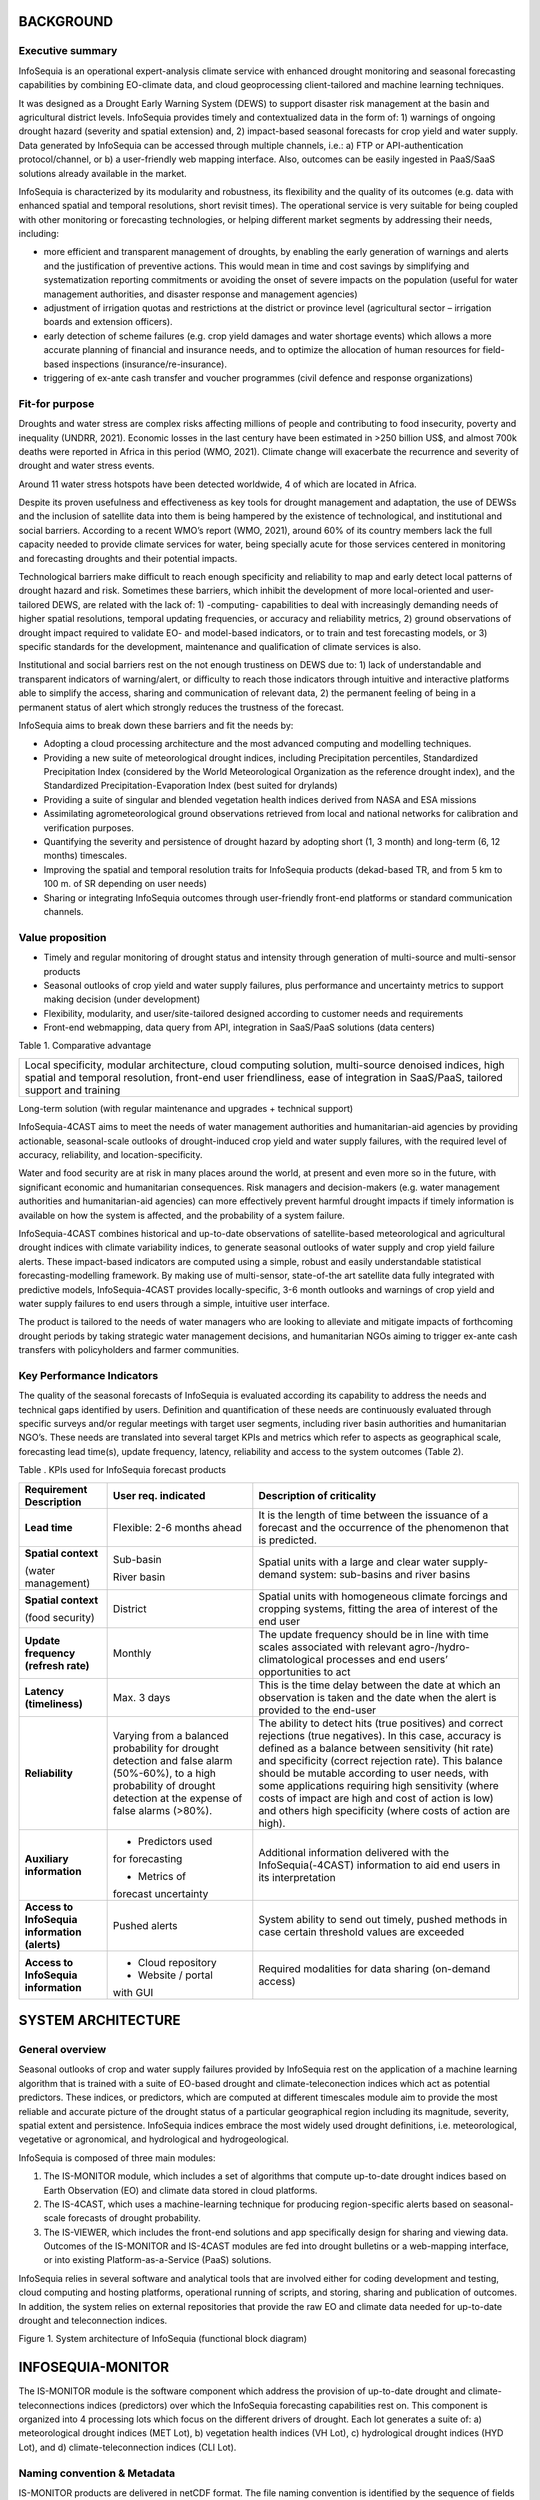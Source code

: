 BACKGROUND
==========

Executive summary 
-----------------

InfoSequia is an operational expert-analysis climate service with enhanced drought monitoring and seasonal forecasting capabilities by combining EO-climate data, and cloud geoprocessing client-tailored and machine learning techniques.

It was designed as a Drought Early Warning System (DEWS) to support disaster risk management at the basin and agricultural district levels. InfoSequia provides timely and contextualized data in the form of: 1) warnings of ongoing drought hazard (severity and spatial extension) and, 2) impact-based seasonal forecasts for crop yield and water supply. Data generated by InfoSequia can be accessed through multiple channels, i.e.: a) FTP or API-authentication protocol/channel, or b) a user-friendly web mapping interface. Also, outcomes can be easily ingested in PaaS/SaaS solutions already available in the market.

InfoSequia is characterized by its modularity and robustness, its flexibility and the quality of its outcomes (e.g. data with enhanced spatial and temporal resolutions, short revisit times). The operational service is very suitable for being coupled with other monitoring or forecasting technologies, or helping different market segments by addressing their needs, including:

- more efficient and transparent management of droughts, by enabling the early generation of warnings and alerts and the justification of preventive actions. This would mean in time and cost savings by simplifying and systematization reporting commitments or avoiding the onset of severe impacts on the population (useful for water management authorities, and disaster response and management agencies)

- adjustment of irrigation quotas and restrictions at the district or province level (agricultural sector – irrigation boards and extension officers).

- early detection of scheme failures (e.g. crop yield damages and water shortage events) which allows a more accurate planning of financial and insurance needs, and to optimize the allocation of human resources for field-based inspections (insurance/re-insurance).

- triggering of ex-ante cash transfer and voucher programmes (civil defence and response organizations)

.. image:: ./media/YoutubeThumbnail_InfoSequia.jpg
        :target: https://youtu.be/pHk4cK1TsSQ
		
Fit-for purpose 
---------------

Droughts and water stress are complex risks affecting millions of people and contributing to food insecurity, poverty and inequality (UNDRR, 2021). Economic losses in the last century have been estimated in >250 billion US$, and almost 700k deaths were reported in Africa in this period (WMO, 2021). Climate change will exacerbate the recurrence and severity of drought and water stress events.

Around 11 water stress hotspots have been detected worldwide, 4 of which are located in Africa.

Despite its proven usefulness and effectiveness as key tools for drought management and adaptation, the use of DEWSs and the inclusion of satellite data into them is being hampered by the existence of technological, and institutional and social barriers. According to a recent WMO’s report (WMO, 2021), around 60% of its country members lack the full capacity needed to provide climate services for water, being specially acute for those services centered in monitoring and forecasting droughts and their potential impacts.

Technological barriers make difficult to reach enough specificity and reliability to map and early detect local patterns of drought hazard and risk. Sometimes these barriers, which inhibit the development of more local-oriented and user-tailored DEWS, are related with the lack of: 1) -computing- capabilities to deal with increasingly demanding needs of higher spatial resolutions, temporal updating frequencies, or accuracy and reliability metrics, 2) ground observations of drought impact required to validate EO- and model-based indicators, or to train and test forecasting models, or 3) specific standards for the development, maintenance and qualification of climate services is also.

Institutional and social barriers rest on the not enough trustiness on DEWS due to: 1) lack of understandable and transparent indicators of warning/alert, or difficulty to reach those indicators through intuitive and interactive platforms able to simplify the access, sharing and communication of relevant data, 2) the permanent feeling of being in a permanent status of alert which strongly reduces the trustness of the forecast.

InfoSequia aims to break down these barriers and fit the needs by:

- Adopting a cloud processing architecture and the most advanced computing and modelling techniques.

- Providing a new suite of meteorological drought indices, including Precipitation percentiles, Standardized Precipitation Index (considered by the World Meteorological Organization as the reference drought index), and the Standardized Precipitation-Evaporation Index (best suited for drylands)

- Providing a suite of singular and blended vegetation health indices derived from NASA and ESA missions

- Assimilating agrometeorological ground observations retrieved from local and national networks for calibration and verification purposes.

- Quantifying the severity and persistence of drought hazard by adopting short (1, 3 month) and long-term (6, 12 months) timescales.

- Improving the spatial and temporal resolution traits for InfoSequia products (dekad-based TR, and from 5 km to 100 m. of SR depending on user needs)

- Sharing or integrating InfoSequia outcomes through user-friendly front-end platforms or standard communication channels.

Value proposition 
-----------------

-  Timely and regular monitoring of drought status and intensity through generation of multi-source and multi-sensor products

-  Seasonal outlooks of crop yield and water supply failures, plus performance and uncertainty metrics to support making decision (under development)

-  Flexibility, modularity, and user/site-tailored designed according to customer needs and requirements

-  Front-end webmapping, data query from API, integration in SaaS/PaaS solutions (data centers)

Table 1. Comparative advantage

+----------------------------------------------------------------------+
| Local specificity, modular architecture, cloud computing solution,   |
| multi-source denoised indices, high spatial and temporal resolution, |
| front-end user friendliness, ease of integration in SaaS/PaaS,       |
| tailored support and training                                        |
+----------------------------------------------------------------------+

Long-term solution (with regular maintenance and upgrades + technical support)

InfoSequia-4CAST aims to meet the needs of water management authorities and humanitarian-aid agencies by providing actionable, seasonal-scale outlooks of drought-induced crop yield and water supply failures, with the required level of accuracy, reliability, and location-specificity.

Water and food security are at risk in many places around the world, at present and even more so in the future, with significant economic and humanitarian consequences. Risk managers and decision-makers (e.g. water management authorities and humanitarian-aid agencies) can more effectively prevent harmful drought impacts if timely information is available on how the system is affected, and the probability of a system failure.

InfoSequia-4CAST combines historical and up-to-date observations of satellite-based meteorological and agricultural drought indices with climate variability indices, to generate seasonal outlooks of water supply and crop yield failure alerts. These impact-based indicators are computed using a simple, robust and easily understandable statistical forecasting-modelling framework. By making use of multi-sensor, state-of-the art satellite data fully integrated with predictive models, InfoSequia-4CAST provides locally-specific, 3-6 month outlooks and warnings of crop yield and water supply failures to end users through a simple, intuitive user interface.

The product is tailored to the needs of water managers who are looking to alleviate and mitigate impacts of forthcoming drought periods by taking strategic water management decisions, and humanitarian NGOs aiming to trigger ex-ante cash transfers with policyholders and farmer communities.

Key Performance Indicators
--------------------------

The quality of the seasonal forecasts of InfoSequia is evaluated according its capability to address the needs and technical gaps identified by users. Definition and quantification of these needs are continuously evaluated through specific surveys and/or regular meetings with target user segments, including river basin authorities and humanitarian NGO’s. These needs are translated into several target KPIs and metrics which refer to aspects as geographical scale, forecasting lead time(s), update frequency, latency, reliability and access to the system outcomes (Table 2).

Table . KPIs used for InfoSequia forecast products

+----------------------+----------------------+----------------------+
| **Requirement        | **User req.          | **Description of     |
| Description**        | indicated**          | criticality**        |
+----------------------+----------------------+----------------------+
| **Lead time**        | Flexible: 2-6 months | It is the length of  |
|                      | ahead                | time between the     |
|                      |                      | issuance of a        |
|                      |                      | forecast and the     |
|                      |                      | occurrence of the    |
|                      |                      | phenomenon that is   |
|                      |                      | predicted.           |
+----------------------+----------------------+----------------------+
| **Spatial context**  | Sub-basin            | Spatial units with a |
|                      |                      | large and clear      |
| (water management)   | River basin          | water supply-demand  |
|                      |                      | system: sub-basins   |
|                      |                      | and river basins     |
+----------------------+----------------------+----------------------+
| **Spatial context**  | District             | Spatial units with   |
|                      |                      | homogeneous climate  |
| (food security)      |                      | forcings and         |
|                      |                      | cropping systems,    |
|                      |                      | fitting the area of  |
|                      |                      | interest of the end  |
|                      |                      | user                 |
+----------------------+----------------------+----------------------+
| **Update frequency** | Monthly              | The update frequency |
| **(refresh rate)**   |                      | should be in line    |
|                      |                      | with time scales     |
|                      |                      | associated with      |
|                      |                      | relevant             |
|                      |                      | agro-/hydro-         |
|                      |                      | climatological       |
|                      |                      | processes and end    |
|                      |                      | users’ opportunities |
|                      |                      | to act               |
+----------------------+----------------------+----------------------+
| **Latency            | Max. 3 days          | This is the time     |
| (timeliness)**       |                      | delay between the    |
|                      |                      | date at which an     |
|                      |                      | observation is taken |
|                      |                      | and the date when    |
|                      |                      | the alert is         |
|                      |                      | provided to the      |
|                      |                      | end-user             |
+----------------------+----------------------+----------------------+
| **Reliability**      | Varying from a       | The ability to       |
|                      | balanced probability | detect hits (true    |
|                      | for drought          | positives) and       |
|                      | detection and false  | correct rejections   |
|                      | alarm (50%-60%), to  | (true negatives). In |
|                      | a high probability   | this case, accuracy  |
|                      | of drought detection | is defined as a      |
|                      | at the expense of    | balance between      |
|                      | false alarms (>80%). | sensitivity (hit     |
|                      |                      | rate) and            |
|                      |                      | specificity (correct |
|                      |                      | rejection rate).     |
|                      |                      | This balance should  |
|                      |                      | be mutable according |
|                      |                      | to user needs, with  |
|                      |                      | some applications    |
|                      |                      | requiring high       |
|                      |                      | sensitivity (where   |
|                      |                      | costs of impact are  |
|                      |                      | high and cost of     |
|                      |                      | action is low) and   |
|                      |                      | others high          |
|                      |                      | specificity (where   |
|                      |                      | costs of action are  |
|                      |                      | high).               |
+----------------------+----------------------+----------------------+
| **Auxiliary          | - Predictors used    | Additional           |
| information**        | for forecasting      | information          |
|                      |                      | delivered with the   |
|                      | - Metrics of         | InfoSequia(-4CAST)   |
|                      | forecast uncertainty | information to aid   |
|                      |                      | end users in its     |
|                      |                      | interpretation       |
+----------------------+----------------------+----------------------+
| **Access to          | Pushed alerts        | System ability to    |
| InfoSequia           |                      | send out timely,     |
| information          |                      | pushed methods in    |
| (alerts)**           |                      | case certain         |
|                      |                      | threshold values are |
|                      |                      | exceeded             |
+----------------------+----------------------+----------------------+
| **Access to          | - Cloud repository   | Required modalities  |
| InfoSequia           |                      | for data sharing     |
| information**        | - Website / portal   | (on-demand access)   |
|                      | with GUI             |                      |
+----------------------+----------------------+----------------------+

SYSTEM ARCHITECTURE 
===================

General overview 
----------------

Seasonal outlooks of crop and water supply failures provided by InfoSequia rest on the application of a machine learning algorithm that is trained with a suite of EO-based drought and climate-teleconection indices which act as potential predictors. These indices, or predictors, which are computed at different timescales module aim to provide the most reliable and accurate picture of the drought status of a particular geographical region including its magnitude, severity, spatial extent and persistence. InfoSequia indices embrace the most widely used drought definitions, i.e. meteorological, vegetative or agronomical, and hydrological and hydrogeological.

InfoSequia is composed of three main modules:

1) The IS-MONITOR module, which includes a set of algorithms that compute up-to-date drought indices based on Earth Observation (EO) and climate data stored in cloud platforms.

2) The IS-4CAST, which uses a machine-learning technique for producing region-specific alerts based on seasonal-scale forecasts of drought probability.

3) The IS-VIEWER, which includes the front-end solutions and app specifically design for sharing and viewing data. Outcomes of the IS-MONITOR and IS-4CAST modules are fed into drought bulletins or a web-mapping interface, or into existing Platform-as-a-Service (PaaS) solutions.

InfoSequia relies in several software and analytical tools that are involved either for coding development and testing, cloud computing and hosting platforms, operational running of scripts, and storing, sharing and publication of outcomes. In addition, the system relies on external repositories that provide the raw EO and climate data needed for up-to-date drought and teleconnection indices.

|image4|

Figure 1. System architecture of InfoSequia (functional block diagram)

INFOSEQUIA-MONITOR 
==================

The IS-MONITOR module is the software component which address the provision of up-to-date drought and climate-teleconnections indices (predictors) over which the InfoSequia forecasting capabilities rest on. This component is organized into 4 processing lots which focus on the different drivers of drought. Each lot generates a suite of: a) meteorological drought indices (MET Lot), b) vegetation health indices (VH Lot), c) hydrological drought indices (HYD Lot), and d) climate-teleconnection indices (CLI Lot).

Naming convention & Metadata
----------------------------

IS-MONITOR products are delivered in netCDF format. The file naming convention is identified by the sequence of fields described here:

*PRJ\ *\ **.**\ *\ TR\ *\ **.**\ *\ PPPPP\ *\ **.**\ *\ SRC[xSRC2]\ *\ **.**\ *\ nc*

PRJ, is the acronym (3 lowercase letters) of the project or geographical region of interest.

TR, is the temporal resolution of the product (DK for dekad-based, MM for monthly)

PPPPP, is the product name (5 uppercase letters, or underscores “_”)

SRC, is the name of the source or raw dataset (3 uppercase letters). The *[xSRC2]* only applies when two different sources or raw datasets are involved in the generation of the product.

**Box. Examples of filenames**

+-----------------------------------------------------------------------------------------------------------------+
| *chs.DK.SPI__.CHR.nc*                                                                                           |
|                                                                                                                 |
| chs = Segura River Basin project                                                                                |
|                                                                                                                 |
| DK = dekadly product (variables generated every 10-days, 3 dekads per month)                                    |
|                                                                                                                 |
| SPI_\_ = Standardized Precipitation Index (MET lot)                                                             |
|                                                                                                                 |
| CHR = CHIRPS dataset                                                                                            |
|                                                                                                                 |
| *moz.MM.SPEI_.CHRxTCL.nc*                                                                                       |
|                                                                                                                 |
| moz = Mozambique project                                                                                        |
|                                                                                                                 |
| MM = monthly product (variables generated monthly)                                                              |
|                                                                                                                 |
| SPEI\_ = Standardized Precipitation Evapotranspiration Index                                                    |
|                                                                                                                 |
| CHRxTCL = CHIRPS dataset for the precipitation indicator, and TerraClimate for the potential evapotranspiration |
|                                                                                                                 |
| *ink.DK.VH___.MOD.nc*                                                                                           |
|                                                                                                                 |
| moz = Inkomati River Basin project                                                                              |
|                                                                                                                 |
| DK = dekadly product                                                                                            |
|                                                                                                                 |
| VH__\_ = Vegetation Health product (it includes VCI, TCI and VHI indices, see section 3.3)                      |
|                                                                                                                 |
| MOD = MODIS sensor onboard Terra (datasets from collection 6.1)                                                 |
+-----------------------------------------------------------------------------------------------------------------+

Important information (metadata) describing InfoSequia products is embedded directly in the netCDF files. The metadata generation in InfoSequia has been standardized using international conventions (CF-1.8 and ACDD-1.3). A comprehensive description of each product can be retrieved through a suite of global attributes (Figure 2), and dimension attributes (longitude, latitude, time) and variable attributes (Figure 3).

|image5|

Figure 2 . Global attributes reported for each InfoSequia-MONITOR product (example for the PPERC.CHR product)

|image6|

Figure 3. Attributes for dimension (longitude, latitude, time) and variable fields (example for PPERS12, severity classes for precipitation percentile index from total precipitation aggregated at 12-months).

IS-MET Lot 
----------

Lot content 
~~~~~~~~~~~

This lot is composed by those products which include the precursors or indices used to monitor the meteorological drought status (severity and spatial coverage). MET indices are computed from two primary indicators: a) precipitation (*PRCP*), and b) potential evapotranspiration (*PET*). Both indicators are retrieved from external sources of hybrid and reanalysis products, respectively.

In its current version, InfoSequia provides 3 primary MET products: the *Precipitation Percentiles (PPERC)*, *Standardized Precipitation Index (SPI*), and the *Standardized Precipitation-Evapotranspiration Index (SPEI).*

In general, each single product is generated as a netCDF file and contains a collection of dekadal (10-days) or monthly indices aggregated at 1, 3, 6 and 12-month timescales. Dekadal products are the ones used for visualization, while the monthly ones are used forecasting purposes (Figure 3).

|image7|

Figure 4. Logic workflow diagram used for the production of MET Lot products.

Native sources of input data 
~~~~~~~~~~~~~~~~~~~~~~~~~~~~

Raw datasets of PRCP and PET are used by InfoSequia for the generation of PPERC, SPI and SPEI indices. These datasets and main properties are listed in Table 3 and briefly overviewed below.

Table . Main properties of datasets used in InfoSequia MET Lot. SRES = spatial resolution; TRES = temporal resolution; SCOV = spatial coverage; TCOV = temporal coverage; TLIN = timeliness. All datasets are monthly updated.

+-------+-------+-------+-------+------+-------+-------+-------+
| S     | Dr    | A     | SRES  | TRES | SCOV  | TCOV  | TLIN  |
| ource | ought | ccess |       |      |       |       | (mo   |
|       | indi  |       |       |      |       |       | nths) |
|       | cator |       |       |      |       |       |       |
+=======+=======+=======+=======+======+=======+=======+=======+
| C     | PRCP  | GEE   | 0.05  | DD   | Qu    | Since | 1     |
| HIRPS |       |       | deg.  |      | asi-g | Jan   |       |
|       |       |       | (~5.5 |      | lobal | -1981 |       |
|       |       |       | km)   |      | (50ºN |       |       |
|       |       |       |       |      | – 50º |       |       |
|       |       |       |       |      | S)    |       |       |
+-------+-------+-------+-------+------+-------+-------+-------+
| ERA5  | prcp, | GEE   | 0.1   | HH   | G     | Since | 2-3   |
| -Land | pet   |       | deg.  |      | lobal | Jan   |       |
|       |       |       | (~11  |      |       | -1981 |       |
|       |       |       | km)   |      |       |       |       |
+-------+-------+-------+-------+------+-------+-------+-------+
| Terra | pet   | GEE   | 1/24\ | MM   | G     | From  | -     |
| Cl    |       |       |  :sup |      | lobal | Jan   |       |
| imate |       |       | :`th` |      |       | -1958 |       |
|       |       |       | deg.  |      |       | to    |       |
|       |       |       |       |      |       | Dec   |       |
|       |       |       | (~4.5 |      |       | -2020 |       |
|       |       |       | km)   |      |       |       |       |
+-------+-------+-------+-------+------+-------+-------+-------+

-  CHIRPS

..

   CHIRPS is a hybrid, quasi-global (50ºS-50ºN) and moderate resolution (0.05º) product that is operationally generated by the Climate Hazard Cente at UC Santa Barbara (Funk et al., 2015). It combines satellite-based thermal-infrared precipitation products and rain gauge observations and has been widely tested worldwide. Nowadays this dataset supports several operational drought monitoring systems (e.g., USAID’s Famine Early Warning System Network). Data is ingested into the InfoSequia system directly from the Earth Engine cloud repository.

-  ERA5-Land

..

   Precipitation and potential evapotranspiration is also retrieved from the ERA5-Land (hourly) product. This is a reanalysis dataset that provides a consistent view of the evolution of land variables over several decades at an enhanced resolution (0.1 deg) compared to ERA5 product. Enhanced values of the land variables are retrieved using a global high resolution numerical the ECMWF land surface model which is forced with the downscaled meteorological variables (air temperature, humidity, and pressure) from the ERA5 climate reanalysis previously corrected for addressing the effects of elevation on the thermodynamic near-surface state. ERA5-Land does not assimilate observations directly but is indirectly included via the atmospheric forcing. Data is ingested into the InfoSequia system directly from the GEE repository.

-  TerraClimate

..

   As an alternative source for potential evapotranspiration data, the TerraClimate dataset has been additionally integrated in the processing workflow. This is a non-operational product generated by the University of California Merced [1]_, which consists of monthly dataset of climatological variables at a 1/24 deg. spatial resolution for the 1958-2020 period. It uses climatically aided interpolation, combining high-spatial resolution climatological normals from the WorldClim dataset, with coarser spatial resolution, but time-varying data from CRU Ts4.0 and the Japanese 55-year Reanalysis data (JRA55). Conceptually, the procedure applies interpolated time-varying anomalies from CRU Ts4.0/JRA55 to the high-spatial resolution climatology of WorldClim to create a high-spatial resolution dataset that covers a broader temporal record. Potential evapotranspiration is computed as reference evapotranspiration values using the ASCE-Penman-Monteith equation. InfoSequia computes monthly climatological normals and uses them for generating dekad values by dividing monthly totals by the total number of days per month, and compositing in 3 blocks of 10 days (or less in case of the 3\ :sup:`rd` dekad of the month).

PPERC product 
~~~~~~~~~~~~~

Algorithm description 
^^^^^^^^^^^^^^^^^^^^^

The *Precipitation percentile (PPERC)* index is a variant of the rainfall deciles index described originally by Gibbs and Maher (1967). For its computation current precipitation in a timestep is compared against all the historical precipitation values recorded in a reference period (climatology) in the same timestep. This comparison ranks the current amount and assign it a percentile value determined by where it falls against the historic record. Products are produced for the following timeframes: dekad (10-day composites), and 1, 3. 6 and 12 months. PPERC values ranges from 0 to 100. Optionally, percentiles values can be categorized into four severity classes adopting a threshold-based approach. Together with the SPI, it is one of the most widely used meteorological indices in DEWS (Bachmair et al., 2016).

Quality Assurance and Validation
^^^^^^^^^^^^^^^^^^^^^^^^^^^^^^^^

(Under development)

SPI product
~~~~~~~~~~~

.. _algorithm-description-1:

Algorithm description 
^^^^^^^^^^^^^^^^^^^^^

The *Standardized Precipitation Index* (SPI), introduced originally by McKee et al. (1993), measures the precipitation anomalies at a given location and timestep, based on the comparison between the observed accumulated precipitation in a desired timescale, and the long-term historical (reference or climatology) rainfall record for that period and timescale. Previously, the historical record is fitted to a two-parameter “gamma” probability distribution (Stagge et al., 2015), which is then transformed into a normal distribution such that the mean SPI value for that location and period is zero. SPI values range between -3.1 and 3.1 values, being values below 0 an indication of dryness. SPI values categorized into several severity classes based on thresholds. The SPI has been computed in InfoSequia at a dekad-based and monthly temporal resolution, and for 1, 3, 6 and 12-months aggregation timescales. Similar to PPERC, four severity categories have been defined according to standard values (Table 4). SPI is the most used meteorological drought index worldwide, and its computation has been highly recommended by the WMO in order to monitor drought conditions (Hayes, 2011).

   **Table** **4. Severity categories and thresholds used in InfoSequia for each drought index.ht index.**

=================== ========= ============
Category            PPERC     SPI / SPEI
=================== ========= ============
Extreme             ≤ 10      ≤ 1.5
Severe              (10 – 20] (1.5 - -1]
Mild                (20 – 30] (-1 - -0.5]
Normal (no drought) > 30      (-0.5 – 3.1]
=================== ========= ============

.. _quality-assurance-and-validation-1:

Quality Assurance and Validation
^^^^^^^^^^^^^^^^^^^^^^^^^^^^^^^^

(Under development)

SPEI product
~~~~~~~~~~~~

.. _algorithm-description-2:

Algorithm description 
^^^^^^^^^^^^^^^^^^^^^

The *Standardized Precipitation-Evapotranspiration Index* (SPEI) was introduced by Vicente-Serrano et al. (2010) this index includes a potential evapotranspiration component which is used for computing the PRCP-PET balance over which the SPI computation logic is applied. The use of PRCP-PET balance has been proved to be more appropriate for monitoring dryness conditions in energy-limited regions where potential evapotranspiration is the primary variable in controlling the water balance. Same threshold-values than for SPI are used to retrieve the SPEI drought severity categories (Table 4).

.. _quality-assurance-and-validation-2:

Quality Assurance and Validation
^^^^^^^^^^^^^^^^^^^^^^^^^^^^^^^^

(Under development)

IS-VH Lot 
---------

.. _lot-content-1:

Lot content 
~~~~~~~~~~~

-  Overview

-  List of Products (VH___,CVIA)

This lot is composed by those products which include the precursors or indices used to monitor the vegetation health or the greenness dynamics of croplands along the growing season. VH indices are computed from two primary satellite-based indicators: a) the Normalized Difference Vegetation Index (*NDVI*), and b) the Land Surface Temperature (*LST*).

In its current version, InfoSequia provides 2 primary VH products: the *Vegetation Health (VH)*, and the *Cumulative Vegetation Index Anomaly (CVIA).*

As with MET products, VH products are delivered in netCDF files with contain a suite of indices computed at dekadal (10-days) or monthly resolutions, and aggregated at 1, 3, 6 and 12-month timescales. Dekadal products are the ones used for visualization, while the monthly ones are used forecasting purposes (Figure 5).

|image8|

Figure 5. Logic workflow diagram used for the production of VH Lot products.

Gridded datasets of NDVI are computed from Red and NIR surface reflectance values from MODIS-Terra, OLCI-Sentinel-3 (for NDVI) and SLSTR-Sentinel-3 (for LST) products. Raw datasets are post-processed to denoise the NDVI, and to sharpen the spatial resolution of the NDVI and LST datasets, respectively. For the particular case of the SE3 products, and due to its short time coverage, a synthesis technique is additionally implemented to extend backward the NDVI and LST signals (at least until the same climatology period than for MODIS is covered). Both post-processed datasets, i.e. the denoised NDVI and sharpened LST, are the basis for computing: a) the suite of VH indices, including the Vegetation Condition Index (VCI), the Temperature Condition Index (TCI), and the Vegetation Health Index (VHI), and b) the Cumulative Vegetation Index Anomaly (CVIA). NDVI and LST precursors, and VH and CVIA indices are computed at dekad (10-day) and monthly resolutions, and at different (1, 3, 6 and 12-month) aggregation timescales. Dekad products are used in InfoSequia for monitoring and visualization purposes, while monthly products are ingested in IS-4CAST processor as forecast predictors.

.. _native-sources-of-input-data-1:

Native sources of input data 
~~~~~~~~~~~~~~~~~~~~~~~~~~~~

Raw datasets of NDVI and LST are used by InfoSequia for the generation of VH, and CVIA indices. These datasets and main properties are listed in Table 3 and briefly overviewed below.

Table . Main properties of the native daily datasets used in InfoSequia VH Lot. NDVI = Normalized Difference Vegetation Index, LST = Land Surface Temperature, SRES = spatial resolution; TRES = temporal resolution; SCOV = spatial coverage; TCOV = temporal coverage; TLIN = timeliness.

+-------+-------+-------+------+-------+-------+-------+-------+
| Dr    | Pr    | A     | SRES | TRES  | SCOV  | TCOV  | TLIN  |
| ought | oduct | ccess |      |       |       |       |       |
| prec  | da    |       |      |       |       |       |       |
| ursor | taset |       |      |       |       |       |       |
|       | (Se   |       |      |       |       |       |       |
|       | nsor- |       |      |       |       |       |       |
|       | Satel |       |      |       |       |       |       |
|       | lite) |       |      |       |       |       |       |
+=======+=======+=======+======+=======+=======+=======+=======+
| NDVI  | MO    | GEE   | 250m | Daily | G     | Since | <5    |
| \ :su | D09GQ | \ :su |      |       | lobal | Feb   | days  |
| p:`a` |       | p:`b` |      |       |       | -2000 |       |
|       | (MO   |       |      |       |       |       |       |
|       | DIS-T |       |      |       |       |       |       |
|       | erra) |       |      |       |       |       |       |
+-------+-------+-------+------+-------+-------+-------+-------+
|       | OL_   | COAH  | 300m | Daily | G     | Since | <5    |
|       | 2_LFR | \ :su |      |       | lobal | Dec   | days  |
|       |       | p:`c` |      |       |       | -2017 |       |
|       | (O    |       |      |       |       |       |       |
|       | LCI-S |       |      |       |       |       |       |
|       | entin |       |      |       |       |       |       |
|       | el-3) |       |      |       |       |       |       |
+-------+-------+-------+------+-------+-------+-------+-------+
| LST   | MO    | GEE   | 1km  | Daily | G     | Since | <10   |
|       | D11A1 | \ :su |      |       | lobal | Feb   | days  |
|       |       | p:`b` |      |       |       | -2000 |       |
|       | (MO   |       |      |       |       |       |       |
|       | DIS-T |       |      |       |       |       |       |
|       | erra) |       |      |       |       |       |       |
+-------+-------+-------+------+-------+-------+-------+-------+
|       | SL_   | COAH  | 1 km | Daily | G     | Since | <3    |
|       | 2_LST | \ :su |      |       | lobal | May   | days  |
|       | (S    | p:`c` |      |       |       | -2018 |       |
|       | LSTR- |       |      |       |       |       |       |
|       | Senti |       |      |       |       |       |       |
|       | nel-3 |       |      |       |       |       |       |
+-------+-------+-------+------+-------+-------+-------+-------+

a) NDVI is computed from “Top of Canopy” estimates of Red and NIR surface reflectances-

b) Earth Engine

c) Copernicus Open Access Hub

-  MOD09GQ (MODIS-Terra)

The MOD09GQ product provides daily georectified and atmospherically corrected estimates of 250m surface reflectance in the Red (R) and the Near InfraRed (NIR) bands measured by the Moderate Resolution Imaging Spectroradiometer sensor (MODIS) mounted onboard of the Terra satellite. The dataset offers a long temporal coverage, spanning from Feb-2000 onwards. Each band is linked with a Quality Assurance layer that is used in InfoSequia for a pixel-by-pixel cloud-masking and quality control. Qualified “Top of Canopy” surface reflectances, are then used for computing the NDVI as:

.. math:: NDVI = \frac{\left( NIR - R \right)}{\left( NIR + R \right)}


Daily NDVI are composited and denoised, and the resulting gridded dataset is finally used for computing the VCI and CVIA indices

-  MOD11A2 (MODIS-Terra)

The MOD11A2 (Level-3) product provides daily Land Surface Temperature (LST) values at 1km spatial resolution, and a Quality Assurance layer that is used in InfoSequia for a pixel-by-pixel cloud-masking and quality control. After a quality masking process, the native LST product is sharpened in order to increase the spatial resolution from 1 km up to the spatial resolution of the NDVI dataset. The sharpening technique applies a decision tree-based algorithm which rests on the correlation found between a resampled NDVI high-resolution image and the LST low-resolution image. Correlations found at low resolution are then used to estimate LST at high resolution and once a bias correction is performed. Additional technical details are provided in section 3.2.9 of IS-MONITOR report). Sharpened LST dataset is finally used as input for retrieving the TCI index.

-  OL_2_LFR (OLCI-SE3)

The Sentinel-3 product OL_2_LFR also provides estimates of rectified and atmospherically and angular corrected 300-m surface reflectances for the Red and NIR bands, and a QA layer for cloud-masking and control checking. This product is not directly available through the Earth Engine repository, so it needs to be ingested into the InfoSequia’s cloud platform from the Copernicus Open Access Hub. NDVI from the Sentinel-3 product is similarly computed as in the MODIS case, and finally used for computing VCI and CVIA indices. However, and contrary to what happens with the MODIS dataset, the OLCI-Sentinel legacy is much shorter, spanning since Dec-2017 onwards. Due to this strong limitation, not comparable VCI indicators can be extracted from the Sentinel dataset because a minimum reference period length of 10-15 is required to capture enough heterogeneity in the effects of meteorological dryness on the NDVI behavior. To solve this issue, a regression technique based on the cross-correlation found between both NDVI-denoised in the common period of measurement is adopted for extending the Sentinel dataset backwards, until the same climatology period than the MODIS one is reached. This process is still under development, so products derived from the SE3 OLCI dataset are not available in InfoSequia

-  SL_2_LST (SLSTR-SE3)

The Sentinel-3 (S3) SL_2_LST (Level-2) product provides daily Land Surface Temperature (LST) values at 1km spatial resolution, and a Quality Assurance layer that is used in InfoSequia for a pixel-by-pixel cloud-masking and quality control. Quaility-filtered raw data is then sharpened similarly as for MODIS LST dataset, and the resulting is used as input used for the computation of the TCI index.

Pre-processing of raw data
~~~~~~~~~~~~~~~~~~~~~~~~~~

Pre-processing of raw-native precursors in InfoSequia consists of:

- Denoising of NDVI

- Sentinel NDVI backward synthesis

- LST sharpening

The general logic workflows for the pre-processing of optical imagery and retrieval of denoised NDVI product, and LST product are shown in Figure 6 and Figure 7.

|image9|

Figure 6. Logic workflow for generation of denoised NDVI products.

|image10|

Figure 7. Logic workflow for generation of sharpened LST products.

NDVI denoising 
^^^^^^^^^^^^^^

Characterization of vegetation phenology and dynamics by using pixel-based NDVI timeseries is usually hindered by noise arising from unfavorable atmospheric conditions, and sun-sensor-surface viewing geometries which usually creates spurious drops in NDVI. Several strategies have been described in literature to remove spikes, reduce noise, and smooth timeseries of NDVI [2]_. InfoSequia system adopts a 3-step denoising approach which consists of an outlier removal process, a double-median smoothing, and low-pass Savitzky-Golay filtering. The general procedure aims to simulate the adaptive Savitzky-

Golay filtering process implemented in TIMESAT [3]_, and is applied over the timeseries of raw NDVI generated from the MODIS and SE3 datasets.

The first step of the denoising technique consists in the removal of outliers, defined here as those observed NDVI values that deviates, by a certain cutoff threshold, from the mean value observed in an rolling end-tailed window which size is set up by the user. The cutoff threshold is defined as the standard deviation of NDVI in an end-tailed rolling time window, scaled by a constant factor (*cutoff_scaling factor*). The size of the rolling time window (*window_size*) is a fix value which cover a certain number of dekad NDVI values. When an outlier is detected, the algorithm replaces the original value by a nodata value.

Second step consists of a double-median smoothing process in which new NDVI values are computed as the average of the median and maximum values retrieved after passing the rolling time window. The smoothing is applied twice, the second one over the first fitted timeseries. The double smoothing leads to a timeseries that fits to the upper envelope of the original data.

Finally, in a third step, a Savitzky-Golay filtering is applied over the upper-smoothed timeseries. The principle of this method is to replace each data value by a combination of adjacent values in a moving window using a least-squares polynomial fit of a particular degree (*polynomial_degree*).

In total, three input parameters are required to run the InfoSequia denoising algorithm: a) the *cutoff_scaling factor*, b) the time *window_size*, and c) the *polynomial_degree* used during the Savitzky-Golay filtering. All these parameters have been fixed at 1.5, 5, and 3, respectively. The impact of the denoising procedure applied over a NDVI timeseries for a particular pixel is illustrated in Figure 5

|image11|

Figure 8. Application of the InfoSequia denoising algorithm over a NDVI timeseries.

SE3 NDVI backward synthesis
^^^^^^^^^^^^^^^^^^^^^^^^^^^

(Under development)

LST sharpening 
^^^^^^^^^^^^^^

A thermal sharpening procedure was implemented to increase the resolution of thermal MODIS and Sentinel-3 imagery from 1 km to 250 m using optical data from the same satellite platforms, and auxiliary variables. The procedure relies on a Python implementation of Data Mining Sharpener (DMS) developed by Guzinski et al (2019). It is a decision tree-based algorithm for sharpening (disaggregation) of low-resolution images using high-resolution images. The implementation is based on Gao et al. (2012). The DMS is trained with high-resolution data resampled to low resolution and low-resolution data and then applied directly to high-resolution data to obtain high-resolution representation of the low-resolution data (Figure 9). The implementation includes:

• selecting training data based on homogeneity statistics and using the homogeneity as weight factor

• performing linear regression with samples located within each regression tree leaf node using an ensemble of regression trees

• performing local (moving window) and global regressions and combining them based on residuals

• performing residual analysis and bias correction

The Python code, pyDMS, is available at Github via `https://github.com/radosuav/pyDMS`_

InfoSequia applies pyDMS by setting a particular moving spatial-window size, in which pixel homogeneity is determined and based on a certain threshold.

|image12|

Figure 9. Data Mining Sharpener operation workflow.

VH product suite 
~~~~~~~~~~~~~~~~

.. _algorithm-description-3:

Algorithm description 
^^^^^^^^^^^^^^^^^^^^^

The Vegetation Health (VH) method is used in InfoSequia to monitor vegetation condition and health in response to changing weather. This method assumes that if vegetation or a cropping system is well-developed, green and vigorous, it can be considered to be healthy. Oppositely, if vegetation is less green and vigorous then is unhealthy and in a poor status. The VH method was originally proposed by Kogan (1987) for being used with satellite data, and particularly with NDVI and LST variables for approaching the moisture-based and the thermal-based controls of vegetation health. The method has been widely used worldwide since its development and has been applied in several operational DEWS, regional contexts and using different satellite data (NOAA, MODIS, Landsat, SPOT and Proba-V, etc) (Kogan, 2019).

The VH method in InfoSequia computes three indices:

-  *Vegetation Condition Index* (VCI)\ *.* This index is computed to monitor the impact of moisture on the vegetation development and health. It is based on the scaling of the current NDVI, a good proxy of this moisture-driven effect, observed at one timestep in relation with the absolute maximum (NDVI\ :sub:`max`) and minimum value (NDVI\ :sub:`min`) recorded for this timestep in a reference period (called climatology). It is computed as:

.. math:: VCI = \frac{\left( NDVI - \text{NDVI}_{\min} \right)}{\left( \text{NDVI}_{\max} - \text{NDVI}_{\min} \right)}*100

VCI has to be computed using NDVI-denoised values (see Annex 4) because the method is very much sensitive to the presence of spikes and outliers in climatology period. Alternatively, a percentile-based approach can be adopted for the selection of the endmembers in the NDVI record. The VCI ranges between 0 (worst unhealthy vegetation) to 100 (best healthy vegetation). When negative values (NDVI<NDVI\ :sub:`min`), or higher than 100 (NDVI>NDVI\ :sub:`max`) are found, then these are flatted to 0 and 100, respectively.

-  *Temperature Condition Index* (TCI). This follows a similar logic than the used for VCI but using LST values as a proxy of the impact that thermal and heat conditions have on the vegetation health and development. Similar cautions than for the VCI must be taken. It is computed as:

.. math:: LST = \frac{\left( \text{LST}_{\max} - LST \right)}{\left( \text{LST}_{\max} - \text{LST}_{\min} \right)}*100

TCI values range between 0 (most thermal-stressed and unhealthy vegetation condition) and 100 (most thermal-stressed and unhealthy vegetation condition). Similarly, to VCI, values that fall outside this range are accordingly flatted.

-  *Vegetation Health Index* (VHI). It combines VCI and TCI indices to integrate in the same index the effect the moisture and thermal/heat effects on vegetation. The integration is usually done by applying a weighted-averaged linear approach in which the weight parameter recognizes the different role that these weather forcings have in a particular environment. VHI is computed as:

.. math:: VHI = w*VCI + \left( 1 - w \right)*TCI

where *w* is the weight parameter whose value depends on the aridity conditions of a particular region (Bento et al., 2018). In InfoSequia, a 0.5 value for *w* has been adopted.

All the VH indices in InfoSequia are computed over dekadly and monthly composites of NDVI and LST, and at 1, 3, 6 and 12-month timescale aggregations. Similar to meteorological drought indices, VH indices are categorized into four classes using fixed values.

.. _quality-assurance-and-validation-3:

Quality Assurance and Validation
^^^^^^^^^^^^^^^^^^^^^^^^^^^^^^^^

(under development)

CVIA product 
~~~~~~~~~~~~

.. _algorithm-description-4:

Algorithm description 
^^^^^^^^^^^^^^^^^^^^^

The *Cumulative Vegetation Index Anomaly* (CVIA) is computed to quantify the departure of vegetation development from the normal conditions observed in a reference period. The algorithm behind this index accumulates the NDVI along the growing season and quantifies the difference of the resulting value at each timestep against the average value recorded in the reference period. The CVIA has been demonstrated to be a good proxy of crop yield anomalies, so its operational surveillance is expected to provide an interesting early precursor of a crop yield failures, and it has been stated by humanitarian aid agencies as relevant indicator to be considered during the forecasting process. CVIA is computed in InfoSequia from MODIS and Sentinel-3 NDVI datasets, and as a combined index of both (under development). Despite its potential role as predictor or as a surrogate of crop yield anomalies in a region at the end of the season, some barriers may reduce the performance of CVIA for those purposes: 1) spatial resolution impacts crop-based NDVI signature due to land cover heterogeneities or presence of groundwater-fed vegetation, 2) NDVI gaps. To minimize the negative effect of coarse pixel spatial resolutions, CVIA must be constructed from “pure” or homogeneous pixels previously extracted from auxiliary analyses or LUCL maps. The impacts due to the presence of data gaps can be mostly reduced by computing the index from the denoised and gap-filled NDVI datasets.

A key issue for computing CVIA rests on the correct detection and selection of the start of the growing season (SOS) period and its duration. These parameters are context- and crop type-dependent. For incorporating this variability into InfoSequia, several approaches and options (e.g. manual vs or automatic procedures, or fixed or variable selection between years) can be set up by the user in the configuration file.

.. _quality-assurance-and-validation-4:

Quality Assurance and Validation
^^^^^^^^^^^^^^^^^^^^^^^^^^^^^^^^

(under assessment)

IS-HYD Lot 
----------

.. _lot-content-2:

Lot content 
~~~~~~~~~~~

-  List of produucts (WSTOR, ...)

-  Filename convention

-  General metadata and attributes

This lot is composed by those products which include the precursors or indices used to monitor the hydrological drought of a region. In its current version, InfoSequia includes two satellite-based products: 1) the total water storage in reservoirs (WSTOR, see Figure 10), and 2) the groundwater storage anomaly (GWSA) derived from Earth gravimetry measurements. Additional hydrological drought indices based on real or simulated streamflow data are being included in further upgrades.

|image13|

Figure 10. Logic workflow for the generation of the WSTOR indicator.

In absence of ground-based streamflow observations, InfoSequia will ingest river discharge reanalysis data from the European Flood Awareness System. Two operational products are already available: GloFAS which provides monthly estimates at the global scale at a spatial resolution of 10km, and EFAS that is a sub-daily product generated at the European continental scale at a spatial resolution of 5 km.

Native source of input data
~~~~~~~~~~~~~~~~~~~~~~~~~~~

Raw datasets of NDVI and LST are used by InfoSequia for the generation of VH, and CVIA indices. These datasets and main properties are listed in Table 3 and briefly overviewed below.

Table 6. Main properties of datasets used in the InfoSequia HYD Lot. NDWI = Normalized Difference Water Index, SRES = spatial resolution; TRES = temporal resolution; SCOV = spatial coverage; TCOV = temporal coverage; TLIN = timeliness;

+-------+-------+-------+-------+-------+-------+-------+-------+
| Dr    | Pr    | A     | SRES  | TRES  | SCOV  | TCOV  | TLIN  |
| ought | oduct | ccess |       |       |       |       |       |
| prec  | da    |       |       |       |       |       |       |
| ursor | taset |       |       |       |       |       |       |
|       | (Se   |       |       |       |       |       |       |
|       | nsor- |       |       |       |       |       |       |
|       | Satel |       |       |       |       |       |       |
|       | lite) |       |       |       |       |       |       |
+=======+=======+=======+=======+=======+=======+=======+=======+
| NDWI  | S2    | GEE   | 20m   | Daily | G     | Since | 1-2   |
|       | MSI2A |       |       |       | lobal | Mar   | days  |
|       |       |       |       |       |       | -2017 |       |
|       | (MSI  |       |       |       |       |       |       |
|       | -SE2) |       |       |       |       |       |       |
+-------+-------+-------+-------+-------+-------+-------+-------+
| GWSA  | G3P   | G3P   | 0.    | Mo    | G     | Since | 1     |
|       | (GR   | conso | 05deg | nthly | lobal | Mar   | year  |
|       | ACE-b | rtium |       |       |       | -2002 |       |
|       | ased) |       |       |       |       |       |       |
+-------+-------+-------+-------+-------+-------+-------+-------+

WSTOR product 
~~~~~~~~~~~~~

.. _algorithm-description-5:

Algorithm description 
^^^^^^^^^^^^^^^^^^^^^

The total of water stored in medium- and large-size reservoirs is of critical importance to evaluate the risks of water stress in a water resource system. InfoSequia aims to quantify this key variable using the Normalized Difference Water Index (NDWI) retrieved from optical-shortwave imagery at high spatial resolution and adopting a local thresholding method.

The NDWI has been taken as an indicator of water coverage due to its proven suitability to detect water in the land. To avoid the potential impact of water/land edge effects and clouds, InfoSequia composites the NDWI at the monthly scale using the minimum-composite-value, and extracts the resulting pixels located inside the areal boundaries of each artificial reservoir in a region of interest. The total area masked as surface water (*WAREA*) at monthly scale is computed at each reservoir by applying a threshold value, and then translated into a water volume value (*WSTOR*) by applying a reservoir-specific relationship derived by calibrating against actual observations of water storage. For estimating the surface water masks and total area in recent years (since 2015 onwards), InfoSequia uses the Sentinel-2 MSIL2A (Level-2A) product which contains orthorectified atmospherically corrected (BOA [4]_) surface reflectances for 13 optical bands with a resolution that range from the 10m to 60m. It also includes binary cloud-mask layer that qualifies those pixels covered by clouds. 20m bands B8A (NIR, labelled as red edge 4 band), B11 (SWIR 1), and QA60 (cloud mask) are specifically extracted from the dataset for InfoSequia. The product is available through Google Earth Engine repository. InfoSequia will use the collection of Landsat imagery to cope with the 1980-2015 period not covered by Sentinel-2.

The general workflow which applies to Sentinel-2 is as follows:

-  Extraction of Sentinel-2 data, cloud-free masking, and retrieval of NDWI values at daily scale.

-  Monthly compositing of NDWI by selection of lowest values, and retrieval of the water-masked area by adopting a threshold-based approach (in InfoSequia NDWI values lower than -0.35 are classified as water)

-  Extraction of total water-masked area (WAREA) at the reservoir level, or aggregated level (i.e. group of reservoirs located at a water resource system unit).

-  Calibration of satellite-based estimates of WAREA against observations of water volume stored in reservoirs.

-  Integration of empirical relationships in the general algorithm, and generation of tables for output estimates.

.. _quality-assurance-and-validation-5:

Quality Assurance and Validation
^^^^^^^^^^^^^^^^^^^^^^^^^^^^^^^^

(under development)

GWDI product 
~~~~~~~~~~~~

.. _algorithm-description-6:

Algorithm description
^^^^^^^^^^^^^^^^^^^^^

The GRACE-G3P product is a novel dataset developed and tested by the consortium of partners of the G3P project funded by the H2020 research programme (www.g3p.eu). This new global-extent dataset consists of 0.5 deg. monthly variations of groundwater storage which results from the combination of satellite-based measurements of Earth’s gravity field (GRACE mission) and other hydrological variables retrieved from the Copernicus system. The G3P is a potential predictor to explain patterns and temporal dynamics of groundwater drought whose usefulness and overall performance is being evaluated. If enough relevant for InfoSequia, an operational G3P-based Groundwater Drought Index (G3P-GDI) will be prototyped in further steps to support the seasonal forecasting of water supply at the basin scale.

.. _quality-assurance-and-validation-6:

Quality Assurance and Validation
^^^^^^^^^^^^^^^^^^^^^^^^^^^^^^^^

(under development)

IS-CLI Product 
--------------

.. _lot-content-3:

Lot content 
~~~~~~~~~~~

This lot includes a comprehensive suite of atmospheric oscillation indices related with the main teleconnection patterns observed globally. Teleconnection pattern is a term used to refer to a recurring and persistent, large-scale pattern of pressure and circulation anomalies that affect vast geographical areas. Some of these patterns often last for weeks to months, while others can also be prominent for several years, thus reflecting an important part of both interannual to interdecadal variability of the atmospheric circulation.

InfoSequia operationally collects a total of 18 teleconnection indices (Table 7). Most of these indices are natively generated at the monthly scale and are primarily retrieved from the `KNMI`_ Climate Explorer tool, or when lacking from other national or international prediction agencies (e.g. `NOAA’s CPC`_). Given that the listed indices of atmospheric oscillations can switch between two prevailing patterns (phase of the oscillation) at different frequencies (e.g., seasonal, intra-annual), mean values at moving temporal windows of 3, 6 and 12 months are computed (Figure 9).

i.   Sub-seasonal. The 3-month aggregation timescale aims to capture patterns that persist from days to months, which are known to play an important role in determining whether a particular season will be warm or cold, wet or dry.

ii.  Seasonal. The 6-month aggregation timescale aims to incorporate patterns of change that persist for several months given that some of the slow-moving patterns have rather a typical seasonal evolution for the development of a phase.

iii. Intra-annual: The 12-month aggregation timescale aims to capture changes that persist from several months to one year as intra-annual precipitation can be influenced by development and interactions of the patterns.

Table . Teleconnection indices collected by the InfoSequia system.

+----------+----------+----------+----------+----------+----------+
| *        | *        | **Name** | **       | **A      | **T      |
| *Climate | *Index** |          | Source** | vailable | imescale |
| P        |          |          |          | at**     | aggre    |
| attern** |          |          |          |          | gation** |
+==========+==========+==========+==========+==========+==========+
| N        | NAO      | North    | KNMI     | Monthly  | Sub-s    |
| orthern/ |          | Atlantic | Climate  |          | easonal, |
| Atlantic |          | Osc      | Explorer |          | Seasonal |
|          |          | illation |          |          |          |
+----------+----------+----------+----------+----------+----------+
| Northern | PNA      | Pacific  | KNMI     | Monthly  | Sub-s    |
| /Pacific |          | North    | Climate  |          | easonal, |
|          |          | American | Explorer |          | Seasonal |
|          |          | Pattern  |          |          |          |
+----------+----------+----------+----------+----------+----------+
|          | PDO      | Pacific  | KNMI     | Monthly  | S        |
|          |          | Decadal  | Climate  |          | easonal- |
|          |          | Osc      | Explorer |          | to-inter |
|          |          | illation |          |          | decadal, |
|          |          | Index    |          |          | Seasonal |
+----------+----------+----------+----------+----------+----------+
|          | NOI      | Ext      | PSL NOAA | Monthly  | S        |
|          |          | ratropic |          |          | easonal, |
|          |          | al-based |          |          | Intr     |
|          |          | Northern |          |          | a-annual |
|          |          | Osc      |          |          |          |
|          |          | illation |          |          |          |
|          |          | Index    |          |          |          |
+----------+----------+----------+----------+----------+----------+
|          | WP       | West     | KNMI     | Monthly  | Sub-s    |
|          |          | Pacific  | Climate  |          | easonal, |
|          |          | Pattern  | Explorer |          | Seasonal |
+----------+----------+----------+----------+----------+----------+
|          | RMM2     | Madde    | BoM      | Daily    | Sub-s    |
|          |          | n-Julian |          |          | easonal, |
|          |          | Osc      |          |          | Seasonal |
|          |          | illation |          |          |          |
|          |          | (MJO)    |          |          |          |
|          |          | Indices  |          |          |          |
+----------+----------+----------+----------+----------+----------+
| Northern | EA       | East     | KNMI     | Monthly  | Sub-s    |
| He       |          | Atlantic | Climate  |          | easonal, |
| misphere |          | Pattern  | Explorer |          | Seasonal |
+----------+----------+----------+----------+----------+----------+
|          | EA/WR    | East     | KNMI     | Monthly  | Sub-s    |
|          |          | Atlan    | Climate  |          | easonal, |
|          |          | tic/West | Explorer |          | Seasonal |
|          |          | Russia   |          |          |          |
|          |          | Pattern  |          |          |          |
+----------+----------+----------+----------+----------+----------+
|          | SCA      | Scan     | KNMI     | Monthly  | Sub-s    |
|          |          | dinavian | Climate  |          | easonal, |
|          |          | Pattern  | Explorer |          | Seasonal |
+----------+----------+----------+----------+----------+----------+
|          | EP/NP    | East     | KNMI     | Monthly  | Sub-s    |
|          |          | Pacific  | Climate  |          | easonal, |
|          |          | / North  | Explorer |          | Seasonal |
|          |          | Pacific  |          |          |          |
|          |          | Pattern  |          |          |          |
+----------+----------+----------+----------+----------+----------+
|          | POL      | Polar    | KNMI     | Monthly  | S        |
|          |          | /Eurasia | Climate  |          | easonal, |
|          |          | Pattern  | Explorer |          | Intra    |
|          |          |          |          |          | -annual, |
|          |          |          |          |          | Annual   |
+----------+----------+----------+----------+----------+----------+
|          | AOI      | Artic    | KNMI     | Monthly  | Sub-s    |
|          |          | Osc      | Climate  |          | easonal, |
|          |          | illation | Explorer |          | Seasonal |
+----------+----------+----------+----------+----------+----------+
| Pacific  | MEI v2   | Mult     | KNMI     | B        | Seasonal |
|          |          | ivariate | Climate  | imonthly |          |
|          |          | ENSO     | Explorer |          |          |
|          |          | Index    |          |          |          |
+----------+----------+----------+----------+----------+----------+
|          | NINO12   | Niño 1+2 | KNMI     | Monthly  | S        |
|          |          |          | Climate  |          | easonal, |
|          |          |          | Explorer |          | Intr     |
|          |          |          |          |          | a-annual |
+----------+----------+----------+----------+----------+----------+
|          | NINO3.4  | Niño 3.4 | KNMI     | Monthly  | S        |
|          |          |          | Climate  |          | easonal, |
|          |          |          | Explorer |          | Intr     |
|          |          |          |          |          | a-annual |
+----------+----------+----------+----------+----------+----------+
| Sothern/ | SAM      | Southern | KNMI     | Monthly  | Seasonal |
| Indian   |          | Annual   | Climate  |          |          |
|          |          | Mode     | Explorer |          |          |
+----------+----------+----------+----------+----------+----------+
|          | DMI      | Dipole   | KNMI     | Monthly  | S        |
|          |          | Mode     | Climate  |          | easonal, |
|          |          | Index    | Explorer |          | Intr     |
|          |          | (former  |          |          | a-annual |
|          |          | WTIO)    |          |          |          |
+----------+----------+----------+----------+----------+----------+

|image14|

Figure 11. Logic workflow for the generation of climate and AO indices.

INFOSEQUIA-FORECASTING
======================

(wait for the most updated version)

Naming convention and Metadata
------------------------------

Two IS-4CAST products in tabular format are delivered regularly to end-users. The first one refers to the seasonal forecasts of failure for the impact-based indicator, while the second one refers to the metadata or performance metrics associated to each seasonal forecast. The file naming convention for both files are identified by the sequence of fields described here:

*Seasonal forecasts*

4C_L\ *#*\ \_\ *<textstring>*\ \_\ *<prednd>*.\ *<prednd.stat>*\ \_lt\ *%%*\ \_\ *<method.thr>*\ \_\ *$$*.csv

*Metadata*

hc.performance_L\ *#*\ \_\ *<textstring>*\ \_\ *<prednd>*.\ *<prednd.stat>*\ \_lt\ *%%*\ \_\ *<method.thr>*\ \_\ *$$.*\ csv

#: (1-number digit) Spatial level for training-validation (0: district; 1: province; 2: country)

*<textstring>*: (text string with no limit extension) name of the spatial unit

*<prednd>:* (text string with no limit extension) name of the predictand (e.g. *wrsi*, *wssi*)

*<prednd.stat>:* (3 lowercase letters) statistical metric used for the predictand (eg. *avg*, *max*, *min*, *med*)

*%%: (2 number digits) lead time (e.g. 06 = 6 months)*

*<method.thr> threshold method used for definition of failures (thra = threshold anomaly against historical average)*

*$$: (2 number digits) failure threshold scaled by \*100.*

+----------------------------------------------------------------------+
| **Box. Example of filenames**                                        |
|                                                                      |
| *4C_L1_Gaza_wrsi.avg_lt06_thra.-85.csv*                              |
|                                                                      |
| File containing the 6-month forecasts of failure at the districts of |
| the Gaza province using tree models trained at the province level.   |
| The impact-based indicator was the spatial average of the Water      |
| Requirement Satisfaction Index (wrsi.avg). WRSI values below the     |
| AVG-0.85SD were defined as failures, being AVG and SD the average    |
| and standard deviation of the WRSI during the period of analysis.    |
+----------------------------------------------------------------------+

Pre-processing and preparation of input data
--------------------------------------------

The 4CAST processor of InfoSequia ingests datasets from the InfoSequia-MONITOR (predictors) and auxiliary or external sources (predictors). The ing4CAST algorithm is “heterogeneous data ingestion pattern” algorithm which enables the preparation of the data inputs according to the format requirements required by the 4CAST processor (Figure 2). The algorithm extracts and combines absolute values of a predictand metric(s) (observations or indicators of impact in absolute ) from an external file or dataset, and all the suite of predictors generated by the InfoSequia-MONITOR component.

|image15|

Figure 12. Logic workflow of the ing4CAST algorithm inside the IS-4CAST module. The predictand datasets and Land Use/Land Cover maps are generated or collected from external sources. Predictors are taken from the InfoSequia-MONITOR module. The Water Requirement Satisfaction Index (WRSI) or the Water Supply Stress Index (WSSI) are examples of impact-based indicators used in InfoSequia for forecasting crop yield or water supply failures, respectively

4CAST product
-------------

.. _algorithm-description-7:

Algorithm description
~~~~~~~~~~~~~~~~~~~~~

The 4CAST processor rest on the *Fast and Frugal Tree* algorithm developed by (Phillips et al., 2017), a restricted form of the typical decision tree concept. The FFT is a machine learning technique that uses a decision tree framework designed to solve binary problems (e.g., detection of system or not system failures) and in which a set of ordered conditional rules in the form “If A, then B” are applied in cascade until a decision is reached. The typical phases in a FFT modelling exercise are described in Box 1.

The current version of the 4CAST processor integrates an upgraded FFT algorithm which has been particularly adapted and implemented to generate of seasonal forecasts of drought impacts on crop yield and water supply. In InfoSequia the FFT algorithm is trained and tested with historical observations of a suite of predictors (EO-based drought indices, and atmospheric oscillation indices) are combined with observations or pseudo-observations of an impact-based predictand (e.g., failures of crop yield or water supply). Multiple decision tree models are generated during the model tuning and training phase by forcing the system to an hyperparameter space. A final ensemble with the “optimal” models is selected based on their performance goodness during the training-and-validation period and are subsequently used for testing the performance during the “blinded” hold-out period. Seasonal hindcasts and operational forecasts are finally generated in terms of probability of failure.

Box 1. Phases in a FFT model

+----------------------------------------------------------------------+
| *Step 1. Preparation of data inputs*                                 |
|                                                                      |
| In a FFT logic processing chain the first step is to prepare the     |
| input data in the required format. This includes the collection of   |
| the predictor values (continuous or categorical) along all the       |
| timesteps of the period of study, and the generation of the binary   |
| outputs (0/1, no failure/failure) for the predictand used. The       |
| predictand conversion can be performed by adopting a threshold       |
| approach based on historical records or absolute values.             |
|                                                                      |
| *Step 2a. Model optimization (grid searching)*                       |
|                                                                      |
| FFTs contain multiple hyperparameters. Hyperparameters are           |
| pre­defined parameters which control the learning process of the     |
| model and cannot be learned directly from the data during the        |
| training process. The right combination of these hyperparameters     |
| influence the performance of the FFTs. The goal of the               |
| hyperparameter optimization process is to find a specific parameter  |
| combination resulting in the optimum outcome regarding this problem  |
| (e.g., balanced accuracy). For the FFT algorithm, four key           |
| parameters are usually tested:                                       |
|                                                                      |
| 1. Sensitivity weight: Weighting of sensitivity (relative to         |
| specificity) when creating FFTs                                      |
|                                                                      |
| 2. Maximum levels: Maximum number of levels (branches) allowed in    |
| the FFT                                                              |
|                                                                      |
| 3. Number of runs: Number of trees to be grown for creating a        |
| confidence interval                                                  |
|                                                                      |
| 4. Goal chase: The statistical metric maximized when ranking cues    |
| and calculating cue thresholds                                       |
|                                                                      |
| The grid search mechanism is carried out in parallel with the model  |
| running step (2b).                                                   |
|                                                                      |
| *Step 2b. FFT running*                                               |
|                                                                      |
| In this step, the algorithm will loop the values of hyperparameters  |
| using a k-fold cross-validation scheme, in which part of the dataset |
| is used for training and validating the model. Additionally, the     |
| most recent record of observations (named the hold-out sample) will  |
| be used for assessing the skill of the model to forecast outside the |
| range of values for which the model was built. The k-fold cross      |
| validation can be repeated several times to produce a more robust    |
| estimation of the parameters. During each of these iterations, the   |
| algorithm will solve the issue of class imbalance in order to avoid  |
| suboptimal model performance. Finally, the values for the            |
| hyperparameters parameters will be chosen in order to maximize a key |
| decision-making criterion.                                           |
|                                                                      |
| *Step 3. FFT testing*                                                |
|                                                                      |
| After selecting the right combination of hyperparameters, this last  |
| step aims to quantify the performance of the forecast model in       |
| predicting system failures within the hold-out sample (inherent      |
| reliability). This procedure can be repeated several times in order  |
| to generate a confidence interval for the performance of the tested  |
| model. To quantify the inherent reliability of the model several     |
| metrics can be retrieved after applying the signal detection theory. |
| The overall testing procedure is explained in detail in the Action   |
| Plan for Developing and Testing report.                              |
|                                                                      |
| |image16|                                                            |
|                                                                      |
| Figure B1. Phases in a FFT model                                     |
+----------------------------------------------------------------------+

By following the required steps typical of FFT models, the backbone of 4CAST processor is composed of two main items (Figure 3): (1) the configuration file, in which the user and model setting parameters are explicitly declared to guide the forecasting process, and (2) the core processor which runs the steps of the FFT process, including the preparation the input data (definition of failures), the tuning, training and validation of the model, the retrieval of performance metrics, and the generation of historical outlooks or operational forecasts of probability of failure.

   |image17|

Figure 13. Detailed overview of main sections and functionalities of the 4CAST processor.

Performance metrics
~~~~~~~~~~~~~~~~~~~

Model performance analyses are evaluated at two levels by using a suite of metrics that inform about the ability of a FFT model to explain the historical observations of a predictand. All metrics are based on the construction of contingency tables in which observed (actual) cases of failure and not failure in the historical dataset are quantified and compared with the “simulated” cases derived from the application of a FFT model.

The first level of analysis applies on the training-validation sample and enables the selection of the most suitable models to be used during the hindcast and forecasting phases, while the second level is oriented to measure the ability of the selected models for explaining the observations in the hold-out (testing) sample.

Table 8.Contigency table with failure/no failure number of cases for the observed (actual observations of impact) and simulated (model-based) datasets. The number of True Positive (TP) or hits, False Negative (FN) or misses, False Positive (FP) or false alarms, and True Negative (TN) or correct rejections are reported.

|image18|

Table 9. Performance metrics used during the training/validation phase.

+----------------------------------+----------------------------------+
| Training/Validation              | Meaning                          |
+==================================+==================================+
| True Positive Rate (TPR) or      | = TP / (TP + FN)                 |
| *sensitivity*                    | (also known as *hit rate* or     |
|                                  | *recall*)                        |
+----------------------------------+----------------------------------+
| False Discovery Rate (FDR)       | = FP / (FP + TP)                 |
+----------------------------------+----------------------------------+
| True Negative Rate (TNR) or      | = FP / (FP + TP)                 |
| *specificity*                    |                                  |
|                                  | (also known as *selectivity*)    |
+----------------------------------+----------------------------------+
| False Positive Rate (FPR)        | = FP / (FP + TN) = 1 - TNR       |
|                                  | (also known as *fall-out*)       |
+----------------------------------+----------------------------------+
| False Negative Rate (FNR)        | = FN / (FN + TP) = 1 - TPR       |
|                                  | (also known as *miss rate*)      |
+----------------------------------+----------------------------------+
| Accuracy (acc)                   | = (TP + TN) / (TP + TN + FP +    |
|                                  | FN)                              |
+----------------------------------+----------------------------------+
| Weighted-accuracy (wacc)         | = TPR\*\ *sens_weight* +         |
|                                  | TNR*(1-*sens_weight*)            |
+----------------------------------+----------------------------------+
| F1 score                         | = 2*TP / (2*TP+FP+FN)            |
+----------------------------------+----------------------------------+

Table 10. Performance metrics used during the testing phase (hold-out sample)

==================== ===========
Testing              Meaning
==================== ===========
True Positive Rate   See Table 9
False Discovery Rate See Table 9
AUC.ROC              
Brier score          
Reliability score    
Resolution score     
Sharpness ratio      
Bias score           
HSS score            
==================== ===========

.. _quality-assurance-and-validation-7:

Quality Assurance and Validation
~~~~~~~~~~~~~~~~~~~~~~~~~~~~~~~~

(under development)

.. [1]
   Abatzoglou, J.T., et al., 2018, Terraclimate, a high-resolution global dataset of monthly climate and climatic water balance from 1958-2015, Scientific Data 5:170191, doi:10.1038/sdata.2017.191

.. [2]

.. [3]

.. [4]
   Bottom Of Atmosphere

.. _`https://github.com/radosuav/pyDMS`: https://github.com/radosuav/pyDMSM
.. _KNMI: https://climexp.knmi.nl/selectindex.cgi
.. _NOAA’s CPC: https://www.cpc.ncep.noaa.gov/data/indices/

.. |image1| image:: ./media/image1.jpeg
   :width: 2.975in
   :height: 0.49236in
.. |image2| image:: ./media/image2.jpg
   :width: 10.51181in
   :height: 3.31875in
.. |image4| image:: ./media/image4.png
   :width: 5.73913in
   :height: 3.22806in
.. |image5| image:: ./media/image5.png
   :width: 3.4087in
   :height: 3.90142in
.. |image6| image:: ./media/image6.png
   :width: 3.55607in
   :height: 4.27455in
.. |image7| image:: ./media/image7.png
   :width: 5.67708in
   :height: 3.13756in
.. |image8| image:: ./media/image8.png
   :width: 5.71875in
   :height: 4.01895in
.. |image9| image:: ./media/image9.png
   :width: 6.10069in
   :height: 3.48056in
.. |image10| image:: ./media/image10.png
   :width: 5.76042in
   :height: 3.33843in
.. |image11| image:: ./media/image11.png
   :width: 4.06957in
   :height: 2.54852in
.. |image12| image:: ./media/image12.png
   :width: 4.55208in
   :height: 3.1073in
.. |image13| image:: ./media/image13.png
   :width: 5.71875in
   :height: 4.61551in
.. |image14| image:: ./media/image14.png
   :width: 5.94722in
   :height: 2.84353in
.. |image15| image:: ./media/image15.png
   :width: 6.09792in
   :height: 4.44861in
.. |image16| image:: ./media/image16.png
   :width: 4.96512in
   :height: 3.93072in
.. |image17| image:: ./media/image17.png
   :width: 4.72565in
   :height: 3.96319in
.. |image18| image:: ./media/image18.png
   :width: 4.46in
   :height: 2.70in
